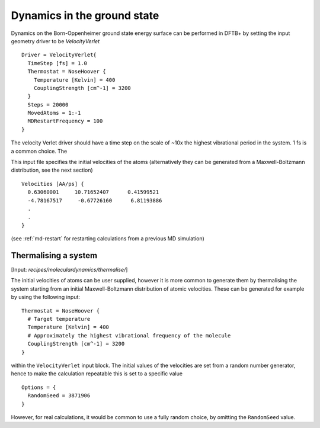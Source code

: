 .. highlight:: none
.. _sec-md-bo:

****************************
Dynamics in the ground state
****************************

.. only :: builder_html or readthedocs

   [Input: `recipes/moleculardynamics/md/`]

Dynamics on the Born-Oppenheimer ground state energy surface can be performed in
DFTB+ by setting the input geometry driver to be `VelocityVerlet` ::
  
  Driver = VelocityVerlet{
    TimeStep [fs] = 1.0
    Thermostat = NoseHoover {
      Temperature [Kelvin] = 400
      CouplingStrength [cm^-1] = 3200
    }
    Steps = 20000
    MovedAtoms = 1:-1
    MDRestartFrequency = 100
  }

The velocity Verlet driver should have a time step on the scale of ~10x the
highest vibrational period in the system. 1 fs is a common choice. The  

This input file specifies the initial velocities of the atoms
(alternatively they can be generated from a Maxwell-Boltzmann
distribution, see the next section) ::
  
  Velocities [AA/ps] {
    0.63060001     10.71652407      0.41599521
    -4.78167517     -0.67726160      6.81193886
    .
    .
  }

(see :ref:`md-restart` for restarting calculations from a previous MD
simulation)

Thermalising a system
---------------------

.. only :: builder_html or readthedocs

[Input: `recipes/moleculardynamics/thermalise/`]
  
The initial velocities of atoms can be user supplied, however it is more common
to generate them by thermalising the system starting from an initial
Maxwell-Boltzmann distribution of atomic velocities. These can be generated for
example by using the following input::

  Thermostat = NoseHoover {
    # Target temperature
    Temperature [Kelvin] = 400
    # Approximately the highest vibrational frequency of the molecule
    CouplingStrength [cm^-1] = 3200
  }

within the ``VelocityVerlet`` input block. The initial values of the velocities
are set from a random number generator, hence to make the calculation repeatable
this is set to a specific value ::

  Options = {
    RandomSeed = 3871906
  }

However, for real calculations, it would be common to use a fully random choice,
by omitting the ``RandomSeed`` value.

